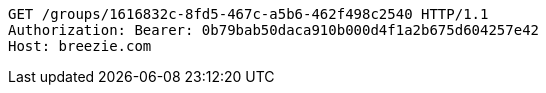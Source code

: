 [source,http,options="nowrap"]
----
GET /groups/1616832c-8fd5-467c-a5b6-462f498c2540 HTTP/1.1
Authorization: Bearer: 0b79bab50daca910b000d4f1a2b675d604257e42
Host: breezie.com

----